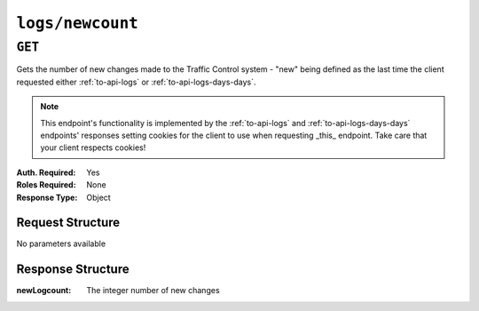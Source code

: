 ..
..
.. Licensed under the Apache License, Version 2.0 (the "License");
.. you may not use this file except in compliance with the License.
.. You may obtain a copy of the License at
..
..     http://www.apache.org/licenses/LICENSE-2.0
..
.. Unless required by applicable law or agreed to in writing, software
.. distributed under the License is distributed on an "AS IS" BASIS,
.. WITHOUT WARRANTIES OR CONDITIONS OF ANY KIND, either express or implied.
.. See the License for the specific language governing permissions and
.. limitations under the License.
..


.. _to-api-logs-newcount:

*****************
``logs/newcount``
*****************

``GET``
=======
Gets the number of new changes made to the Traffic Control system - "new" being defined as the last time the client requested either :ref:`to-api-logs` or :ref:`to-api-logs-days-days`.

.. note:: This endpoint's functionality is implemented by the :ref:`to-api-logs` and :ref:`to-api-logs-days-days` endpoints' responses setting cookies for the client to use when requesting _this_ endpoint. Take care that your client respects cookies!

:Auth. Required: Yes
:Roles Required: None
:Response Type:  Object

Request Structure
-----------------
No parameters available

Response Structure
------------------
:newLogcount: The integer number of new changes

.. code-block:: json
	:caption: Response Example

	{ "response": {
		"newLogcount": 4
	}}
